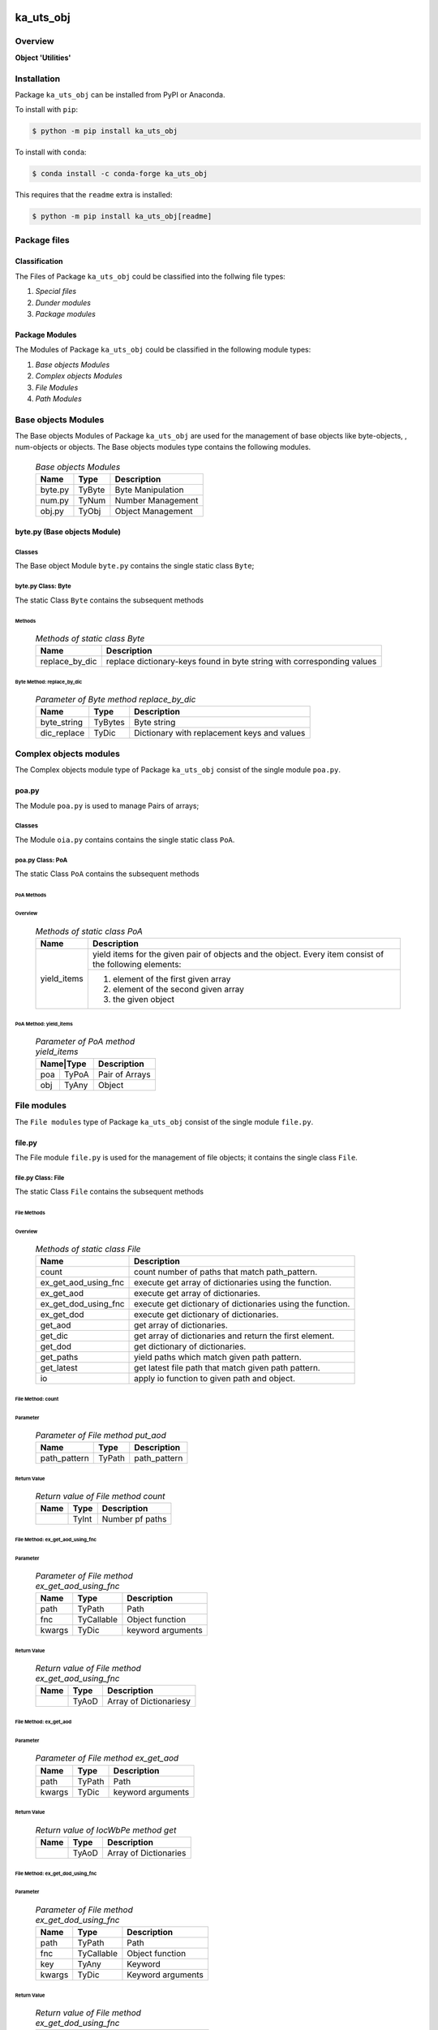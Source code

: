 ##########
ka_uts_obj
##########

********
Overview
********

.. start short_desc

**Object 'Utilities'**

.. end short_desc

************
Installation
************

.. start installation

Package ``ka_uts_obj`` can be installed from PyPI or Anaconda.

To install with ``pip``:

.. code-block:: shell

	$ python -m pip install ka_uts_obj

To install with ``conda``:

.. code-block:: shell

	$ conda install -c conda-forge ka_uts_obj

.. end installation

This requires that the ``readme`` extra is installed:

.. code-block:: shell

	$ python -m pip install ka_uts_obj[readme]

*************
Package files
*************

Classification
==============

The Files of Package ``ka_uts_obj`` could be classified into the follwing file types:

#. *Special files*
#. *Dunder modules*
#. *Package modules*

Package Modules
===============

The Modules of Package ``ka_uts_obj`` could be classified in the following module types:

#. *Base objects Modules*
#. *Complex objects Modules*
#. *File Modules*
#. *Path Modules*

********************
Base objects Modules
********************

The Base objects Modules of Package ``ka_uts_obj`` are used for the management
of base objects like byte-objects, , num-obj́ects or objects.
The Base objects modules type contains the following modules.

  .. Base-objects-modules-label:
  .. table:: *Base objects Modules*

   +-------+------+-----------------+
   |Name   |Type  |Description      |
   +=======+======+=================+
   |byte.py|TyByte|Byte Manipulation|
   +-------+------+-----------------+
   |num.py |TyNum |Number Management|
   +-------+------+-----------------+
   |obj.py |TyObj |Object Management|
   +-------+------+-----------------+

byte.py (Base objects Module)
=============================

Classes
-------

The Base object Module ``byte.py`` contains the single static class ``Byte``;

byte.py Class: Byte
-------------------

The static Class ``Byte`` contains the subsequent methods

Methods
^^^^^^^

  .. Methods-of-static-class-Byte-label:
  .. table:: *Methods of static class Byte*

   +--------------+-------------------------------------+
   |Name          |Description                          |
   +==============+=====================================+
   |replace_by_dic|replace dictionary-keys found in byte|
   |              |string with corresponding values     |
   +--------------+-------------------------------------+

Byte Method: replace_by_dic
"""""""""""""""""""""""""""

  .. Parameter-of-Byte-method-replace_by_dic-label:
  .. table:: *Parameter of Byte method replace_by_dic*

   +-----------+-------+-------------------------------------------+
   |Name       |Type   |Description                                |
   +===========+=======+===========================================+
   |byte_string|TyBytes|Byte string                                |
   +-----------+-------+-------------------------------------------+
   |dic_replace|TyDic  |Dictionary with replacement keys and values| 
   +-----------+-------+-------------------------------------------+

***********************
Complex objects modules
***********************

The Complex objects module type of Package ``ka_uts_obj`` consist of the single module ``poa.py``.

poa.py
======

The Module ``poa.py`` is used to manage Pairs of arrays;

Classes
-------

The Module ``oia.py`` contains contains the single static class ``PoA``.

poa.py Class: PoA
-----------------

The static Class ``PoA`` contains the subsequent methods

PoA Methods
^^^^^^^^^^^ 

Overview
""""""""

  .. Methods-of-static-class-PoA-label:
  .. table:: *Methods of static class PoA*

   +-----------+---------------------------------------------------------+
   |Name       |Description                                              |
   +===========+=========================================================+
   |yield_items|yield items for the given pair of objects and the object.|
   |           |Every item consist of the following elements:            |
   |           +---------------------------------------------------------+
   |           |1. element of the first given array                      |  
   |           |2. element of the second given array                     |
   |           |3. the given object                                      |
   +-----------+---------------------------------------------------------+

PoA Method: yield_items
"""""""""""""""""""""""

  .. Parameter-of-PoA-method-yield_items-label:
  .. table:: *Parameter of PoA method yield_items*

   +----------+--------------+
   |Name|Type |Description   |
   +====+=====+==============+
   |poa |TyPoA|Pair of Arrays|
   +----+-----+--------------+
   |obj |TyAny|Object        | 
   +----+-----+--------------+

************
File modules
************

The ``File modules`` type of Package ``ka_uts_obj`` consist of the single module ``file.py``.

file.py
=======

The File module ``file.py`` is used for the management of file objects;
it contains the single class ``File``.

file.py Class: File
-------------------

The static Class ``File`` contains the subsequent methods

File Methods
^^^^^^^^^^^^

Overview
""""""""

  .. Methods-of-static-class-File-label:
  .. table:: *Methods of static class File*

   +--------------------+----------------------------------------------------------+
   |Name                |Description                                               |
   +====================+==========================================================+
   |count               |count number of paths that match path_pattern.            |
   +--------------------+----------------------------------------------------------+
   |ex_get_aod_using_fnc|execute get array of dictionaries using the function.     |
   +--------------------+----------------------------------------------------------+
   |ex_get_aod          |execute get array of dictionaries.                        |
   +--------------------+----------------------------------------------------------+
   |ex_get_dod_using_fnc|execute get dictionary of dictionaries using the function.|
   +--------------------+----------------------------------------------------------+
   |ex_get_dod          |execute get dictionary of dictionaries.                   |
   +--------------------+----------------------------------------------------------+
   |get_aod             |get array of dictionaries.                                |
   +--------------------+----------------------------------------------------------+
   |get_dic             |get array of dictionaries and return the first element.   |
   +--------------------+----------------------------------------------------------+
   |get_dod             |get dictionary of dictionaries.                           |
   +--------------------+----------------------------------------------------------+
   |get_paths           |yield paths which match given path pattern.               |
   +--------------------+----------------------------------------------------------+
   |get_latest          |get latest file path that match given path pattern.       |
   +--------------------+----------------------------------------------------------+
   |io                  |apply io function to given path and object.               |
   +--------------------+----------------------------------------------------------+

File Method: count
""""""""""""""""""

Parameter
.........

  .. Parameter-of-File-method-put_aod-label:
  .. table:: *Parameter of File method put_aod*

   +------------+------+------------+
   |Name        |Type  |Description |
   +============+======+============+
   |path_pattern|TyPath|path_pattern|
   +------------+------+------------+

Return Value
............

  .. Return-value-of-File-method-count-label:
  .. table:: *Return value of File method count*

   +----+-----+---------------+
   |Name|Type |Description    |
   +====+=====+===============+
   |    |TyInt|Number pf paths|
   +----+-----+---------------+

File Method: ex_get_aod_using_fnc
"""""""""""""""""""""""""""""""""

Parameter
.........

  .. Parameter-of-File-method-ex_get_aod_using_fnc-label:
  .. table:: *Parameter of File method ex_get_aod_using_fnc*

   +------+----------+-----------------+
   |Name  |Type      |Description      |
   +======+==========+=================+
   |path  |TyPath    |Path             |
   +------+----------+-----------------+
   |fnc   |TyCallable|Object function  |
   +------+----------+-----------------+
   |kwargs|TyDic     |keyword arguments|
   +------+----------+-----------------+

Return Value
............


  .. Return-value-of-File-method-ex_get_aod_using_fnc-label:
  .. table:: *Return value of File method ex_get_aod_using_fnc*

   +----+-----+----------------------+
   |Name|Type |Description           |
   +====+=====+======================+
   |    |TyAoD|Array of Dictionariesy|
   +----+-----+----------------------+

File Method: ex_get_aod
"""""""""""""""""""""""

Parameter
.........

  .. Parameter-of-File-method-ex_get_aod-label:
  .. table:: *Parameter of File method ex_get_aod*

   +------+------+-----------------+
   |Name  |Type  |Description      |
   +======+======+=================+
   |path  |TyPath|Path             |
   +------+------+-----------------+
   |kwargs|TyDic |keyword arguments|
   +------+------+-----------------+

Return Value
............


  .. Return-value-of-IocWPep-method-get-label:
  .. table:: *Return value of IocWbPe method get*

   +----+-----+---------------------+
   |Name|Type |Description          |
   +====+=====+=====================+
   |    |TyAoD|Array of Dictionaries|
   +----+-----+---------------------+

File Method: ex_get_dod_using_fnc
"""""""""""""""""""""""""""""""""

Parameter
.........

  .. Parameter-of-File-method-ex_get_dod_using_fnc-label:
  .. table:: *Parameter of File method ex_get_dod_using_fnc*

   +------+----------+-----------------+
   |Name  |Type      |Description      |
   +======+==========+=================+
   |path  |TyPath    |Path             |
   +------+----------+-----------------+
   |fnc   |TyCallable|Object function  |
   +------+----------+-----------------+
   |key   |TyAny     |Keyword          |
   +------+----------+-----------------+
   |kwargs|TyDic     |Keyword arguments|
   +------+----------+-----------------+

Return Value
............

  .. Return-value-of-File-method-ex_get_dod_using_fnc-label:
  .. table:: *Return value of File method ex_get_dod_using_fnc*

   +----+-----+--------------------------+
   |Name|Type |Description               |
   +====+=====+==========================+
   |    |TyDoD|Dictionary of dictionaries|
   +----+-----+--------------------------+

File Method: ex_get_dod
"""""""""""""""""""""""

Parameter
.........

  .. Parameter-of-File-method-ex_get_dod-label:
  .. table:: *Parameter of File method ex_get_dod*

   +------+------+-----------------+
   |Name  |Type  |Description      |
   +======+======+=================+
   |path  |TyPath|Path             |
   +------+------+-----------------+
   |key   |TyAny |Keyword          |
   +------+------+-----------------+
   |kwargs|TyDic |Keyword arguments|
   +------+------+-----------------+

Return Values
.............

  .. Return-value-of-File-method-ex_get_dod-label:
  .. table:: *Return value of File method ex_get_dod*

   +----+-----+--------------------------+
   |Name|Type |Description               |
   +====+=====+==========================+
   |    |TyDoD|Dictionary of dictionaries|
   +----+-----+--------------------------+

File Method: get_aod
""""""""""""""""""""

Parameter
.........

  .. Parameter-of-File-method-get_aod-label:
  .. table:: *Parameter of File method get_aod*

   +------+----------+-----------------+
   |Name  |Type      |Description      |
   +======+==========+=================+
   |cls   |class     |current class    |
   +------+----------+-----------------+
   |path  |TyPath    |Path             |
   +------+----------+-----------------+
   |fnc   |TyCallable|Object function  |
   +------+----------+-----------------+
   |kwargs|TyDic     |keyword arguments|
   +------+----------+-----------------+

Return Value
............

  .. Return-value-of-File-method-get_aod-label:
  .. table:: *Return value of File method get_aod*

   +----+-----+---------------------+
   |Name|Type |Description          |
   +====+=====+=====================+
   |    |TyDic|Array of Dictionaries|
   +----+-----+---------------------+

File Method: get_dic
""""""""""""""""""""

Parameter
.........

  .. Parameter-of-File-method-get_dic-label:
  .. table:: *Parameter of File method get_dic*

   +------+----------+-----------------+
   |Name  |Type      |Description      |
   +======+==========+=================+
   |cls   |class     |current class    |
   +------+----------+-----------------+
   |path  |TyPath    |Path             |
   +------+----------+-----------------+
   |fnc   |TnCallable|Object function  |
   +------+----------+-----------------+
   |key   |TyStr     |Keyword          |
   +------+----------+-----------------+
   |kwargs|TyDic     |keyword arguments|
   +------+----------+-----------------+

Return Value
............

  .. Return-value-of-File-method-get_dic-label:
  .. table:: *Return value of File method get_dic*

   +----+------+--------------------------+
   |Name|Type  |Description               |
   +====+======+==========================+
   |    |TyDoD |Dictionary of Dictionaries|
   +----+------+--------------------------+

File Method: get_dod
""""""""""""""""""""

Parameter
.........

  .. Parameter-of-File-method-get_dod-label:
  .. table:: *Parameter of Byte method get_dod*

   +------+----------+-----------------+
   |Name  |Type      |Description      |
   +======+==========+=================+
   |obj   |TyAny     |Object           |
   +------+----------+-----------------+
   |path  |TyPath    |Path             |
   +------+----------+-----------------+
   |fnc   |TnCallable|Object function  |
   +------+----------+-----------------+
   |key   |TyStr     |IO function      |
   +------+----------+-----------------+
   |kwargs|TyDic     |keyword arguments|
   +------+----------+-----------------+

Return Value
............

  .. Return-value-of-File-method-get_dod-label:
  .. table:: *Return value of File method get_dod*

   +----+------+--------------------------+
   |Name|Type  |Description               |
   +====+======+==========================+
   |    |TyDoD |Dictionary of Dictionaries|
   +----+------+--------------------------+

File Method: get_latest
"""""""""""""""""""""""

Parameter
.........

  .. Parameter-of-File-method-get_latest-label:
  .. table:: *Parameter of File method get_latest*

   +------------+-----+------------+
   |Name        |Type |Description |
   +============+=====+============+
   |path_pattern|TyStr|Path pattern|
   +------------+-----+------------+

Return Value
............

  .. Return-value-of-File-method-get_latest-label:
  .. table:: *Return value of File method get_latest*

   +----+------+-----------+
   |Name|Type  |Description|
   +====+======+===========+
   |    |TyPath|Path       |
   +----+------+-----------+

File Method: get_paths
""""""""""""""""""""""

Parameter
.........

  .. Parameter-of-File-method-get_paths-label:
  .. table:: *Parameter of File method get_paths*

   +------------+------+-------+----------------+
   |Name        |Type  |Default|Description     |
   +============+======+=======+================+
   |path_pattern|TyPath|       |Path pattern    |
   +------------+------+-------+----------------+
   |sw_recursive|TyBool|None   |Recursive switch|
   +------------+------+-------+----------------+

Return Value
............

  .. Parameter-of-File-method-get_paths-label:
  .. table:: *Parameter of File method get_paths*

   +----+-----+-----------+
   |Name|Type |Description|
   +====+=====+===========+
   |    |TyIoS|yield path |
   +----+-----+-----------+

File Method: io
"""""""""""""""

Parameter
.........

  .. Parameter-of-File-method-io-label:
  .. table:: *Parameter of File method io*

   +----+----------+---------------+
   |Name|Type      |Description    |
   +====+==========+===============+
   |obj |TyObj     |Object         |
   +----+----------+---------------+
   |path|TnPath    |Path           |
   +----+----------+---------------+
   |fnc |TnCallable|Object function|
   +----+----------+---------------+

************
Path modules
************

The ``Path modules`` type of Package ``ka_uts_obj`` consist of the following modules.

  .. Path-Modules-label:
  .. table:: *Path Modules*

   +-------+------+---------------+
   |Name   |Type  |Description    |
   +=======+======+===============+
   |path.py|TyPath|Path management|
   +-------+------+---------------+

path.py
=======

The module ``path.py`` is used for the management of path objects.

path.py Classes
---------------

The module ``path.py`` contains the single class ``Path``.

path.py Class: Path
-------------------

The static Class ``Path`` contains the subsequent methods

Path Methods
^^^^^^^^^^^^

Overview
""""""""

  .. Methods-of-static-class-Path-label:
  .. table:: *Methods of static class Path*

   +-----------------------------+---------------------------------------------------+
   |Name                         |Description                                        |
   +=============================+===================================================+
   |verify                       |Verify path                                        |
   +-----------------------------+---------------------------------------------------+
   |edit_path                    |put array of _keys found in                        |
   +-----------------------------+---------------------------------------------------+
   |mkdir                        |make directory of directory path                   |
   +-----------------------------+---------------------------------------------------+
   |mkdir_from_path              |make directory of the path, if it's a directory    |
   +-----------------------------+---------------------------------------------------+
   |sh_basename                  |show basename of the path                          |
   +-----------------------------+---------------------------------------------------+
   |sh_components                |split the path into components and show the        |
   |                             |joined components between start- and end-index     |
   +-----------------------------+---------------------------------------------------+
   |sh_component_using_field_name|split the given path into components and show the  |
   |                             |component identified by an index; the index is get |
   |                             |from the given dictionary with the given field name|
   +-----------------------------+---------------------------------------------------+
   |sh_fnc_name_using_pathlib    |extract function name from path with pathlib       |
   +-----------------------------+---------------------------------------------------+
   |sh_fnc_name_using_os_path    |extract function name from path with os.path       |
   +-----------------------------+---------------------------------------------------+
   |sh_last_component            |show last component of path                        |
   +-----------------------------+---------------------------------------------------+
   |sh_path_using_pathnm         |show basename of the path                          |
   +-----------------------------+---------------------------------------------------+
   |sh_path_using_d_path         |replace keys in path by dictionary values          |
   +-----------------------------+---------------------------------------------------+
   |sh_path_using_d_datetype     |show path using path function selected by the given|
   |                             |date type dictionary                               |
   +-----------------------------+---------------------------------------------------+
   |sh_path                      |show path                                          |
   +-----------------------------+---------------------------------------------------+
   |sh_path_first                |show first component of the given path             |
   +-----------------------------+---------------------------------------------------+
   |sh_path_last                 |show last component of the given path              |
   +-----------------------------+---------------------------------------------------+
   |sh_path_now                  |replace now variable in the path by the now date   |
   +-----------------------------+---------------------------------------------------+
   |split_to_array               |split normalized path to array                     |
   +-----------------------------+---------------------------------------------------+

########
Appendix
########

***************
Package Logging
***************

Description
===========

The Standard or user specifig logging is carried out by the log.py module of the logging
package **ka_uts_log** using the standard- or user-configuration files in the logging
package configuration directory:

* **<logging package directory>/cfg/ka_std_log.yml**,
* **<logging package directory>/cfg/ka_usr_log.yml**.

The Logging configuration of the logging package could be overriden by yaml files with the
same names in the application package- or application data-configuration directories:

* **<application package directory>/cfg**
* **<application data directory>/cfg**.

Log message types
=================

Logging defines log file path names for the following log message types: .

#. *debug*
#. *info*
#. *warning*
#. *error*
#. *critical*

Log types and Log directories
-----------------------------

Single or multiple Application log directories can be used for each message type:

  .. Log-types-and-Log-directories-label:
  .. table:: *Log types and directoriesg*

   +--------------+---------------+
   |Log type      |Log directory  |
   +--------+-----+--------+------+
   |long    |short|multiple|single|
   +========+=====+========+======+
   |debug   |dbqs |dbqs    |logs  |
   +--------+-----+--------+------+
   |info    |infs |infs    |logs  |
   +--------+-----+--------+------+
   |warning |wrns |wrns    |logs  |
   +--------+-----+--------+------+
   |error   |errs |errs    |logs  |
   +--------+-----+--------+------+
   |critical|crts |crts    |logs  |
   +--------+-----+--------+------+

Application parameter for logging
---------------------------------

  .. Application-parameter-used-in-log-naming-label:
  .. table:: *Application parameter used in log naming*

   +-----------------+---------------------------+------+------------+
   |Name             |Decription                 |Values|Example     |
   +=================+===========================+======+============+
   |dir_dat          |Application data directory |      |/otev/data  |
   +-----------------+---------------------------+------+------------+
   |tenant           |Application tenant name    |      |UMH         |
   +-----------------+---------------------------+------+------------+
   |package          |Application package name   |      |otev_xls_srr|
   +-----------------+---------------------------+------+------------+
   |cmd              |Application command        |      |evupreg     |
   +-----------------+---------------------------+------+------------+
   |pid              |Process ID                 |      |681025      |
   +-----------------+---------------------------+------+------------+
   |log_ts_type      |Timestamp type used in     |ts,   |ts          |
   |                 |logging files|ts, dt       |dt'   |            |
   +-----------------+---------------------------+------+------------+
   |log_sw_single_dir|Enable single log directory|True, |True        |
   |                 |or multiple log directories|False |            |
   +-----------------+---------------------------+------+------------+

Log files naming
----------------

Naming Conventions
^^^^^^^^^^^^^^^^^^

  .. Naming-conventions-for-logging-file-paths-label:
  .. table:: *Naming conventions for logging file paths*

   +--------+-------------------------------------------------------+-------------------------+
   |Type    |Directory                                              |File                     |
   +========+=======================================================+=========================+
   |debug   |/<dir_dat>/<tenant>/RUN/<package>/<cmd>/<Log directory>|<Log type>_<ts>_<pid>.log|
   +--------+-------------------------------------------------------+-------------------------+
   |info    |/<dir_dat>/<tenant>/RUN/<package>/<cmd>/<Log directory>|<Log type>_<ts>_<pid>.log|
   +--------+-------------------------------------------------------+-------------------------+
   |warning |/<dir_dat>/<tenant>/RUN/<package>/<cmd>/<Log directory>|<Log type>_<ts>_<pid>.log|
   +--------+-------------------------------------------------------+-------------------------+
   |error   |/<dir_dat>/<tenant>/RUN/<package>/<cmd>/<Log directory>|<Log type>_<ts>_<pid>.log|
   +--------+-------------------------------------------------------+-------------------------+
   |critical|/<dir_dat>/<tenant>/RUN/<package>/<cmd>/<Log directory>|<Log type>_<ts>_<pid>.log|
   +--------+-------------------------------------------------------+-------------------------+

Naming Examples
^^^^^^^^^^^^^^^

  .. Naming-examples-for-logging-file-paths-label:
  .. table:: *Naming examples for logging file paths*

   +--------+--------------------------------------------+------------------------+
   |Type    |Directory                                   |File                    |
   +========+============================================+========================+
   |debug   |/data/otev/umh/RUN/otev_xls_srr/evupreg/logs|debs_1737118199_9470.log|
   +--------+--------------------------------------------+------------------------+
   |info    |/data/otev/umh/RUN/otev_xls_srr/evupreg/logs|infs_1737118199_9470.log|
   +--------+--------------------------------------------+------------------------+
   |warning |/data/otev/umh/RUN/otev_xls_srr/evupreg/logs|wrns_1737118199_9470.log|
   +--------+--------------------------------------------+------------------------+
   |error   |/data/otev/umh/RUN/otev_xls_srr/evupreg/logs|errs_1737118199_9470.log|
   +--------+--------------------------------------------+------------------------+
   |critical|/data/otev/umh/RUN/otev_xls_srr/evupreg/logs|crts_1737118199_9470.log|
   +--------+--------------------------------------------+------------------------+

******************
Python Terminology
******************

Python Packages
===============

Overview
--------

  .. Python Packages-Overview-label:
  .. table:: *Python Packages Overview*

   +---------------------+-----------------------------------------------------------------+
   |Name                 |Definition                                                       |
   +=====================+=================================================================+
   |Python package       |Python packages are directories that contains the special module |
   |                     |``__init__.py`` and other modules, packages files or directories.|
   +---------------------+-----------------------------------------------------------------+
   |Python sub-package   |Python sub-packages are python packages which are contained in   |
   |                     |another pyhon package.                                           |
   +---------------------+-----------------------------------------------------------------+
   |Python package       |directory contained in a python package.                         |
   |sub-directory        |                                                                 |
   +---------------------+-----------------------------------------------------------------+
   |Python package       |Python package sub-directories with a special meaning like data  |
   |special sub-directory|or cfg                                                           |
   +---------------------+-----------------------------------------------------------------+


Examples
--------

  .. Python-Package-sub-directory-Examples-label:
  .. table:: *Python Package sub-directory-Examples*

   +-------+------------------------------------------+
   |Name   |Description                               |
   +=======+==========================================+
   |bin    |Directory for package scripts.            |
   +-------+------------------------------------------+
   |cfg    |Directory for package configuration files.|
   +-------+------------------------------------------+
   |data   |Directory for package data files.         |
   +-------+------------------------------------------+
   |service|Directory for systemd service scripts.    |
   +-------+------------------------------------------+

Python package files
====================

Overview
--------

  .. Python-package-files-overview-label:
  .. table:: *Python package overview files*

   +--------------+---------------------------------------------------------+
   |Name          |Definition                                               |
   +==============+==========+==============================================+
   |Python        |Files within a python package.                           |
   |package files |                                                         |
   +--------------+---------------------------------------------------------+
   |Special python|Package files which are not modules and used as python   |
   |package files |and used as python marker files like ``__init__.py``.    |
   +--------------+---------------------------------------------------------+
   |Python package|Files with suffix ``.py``; they could be empty or contain|
   |module        |python code; other modules can be imported into a module.|
   +--------------+---------------------------------------------------------+
   |Special python|Modules like ``__init__.py`` or ``main.py`` with special |
   |package module|names and functionality.                                 |
   +--------------+---------------------------------------------------------+

Examples
--------

  .. Python-package-files-examples-label:
  .. table:: *Python package examples files*

   +--------------+-----------+-----------------------------------------------------------------+
   |Name          |Type       |Description                                                      |
   +==============+===========+=================================================================+
   |py.typed      |Type       |The ``py.typed`` file is a marker file used in Python packages to|
   |              |checking   |indicate that the package supports type checking. This is a part |
   |              |marker     |of the PEP 561 standard, which provides a standardized way to    |
   |              |file       |package and distribute type information in Python.               |
   +--------------+-----------+-----------------------------------------------------------------+
   |__init__.py   |Package    |The dunder (double underscore) module ``__init__.py`` is used to |
   |              |directory  |execute initialisation code or mark the directory it contains as |
   |              |marker     |a package. The Module enforces explicit imports and thus clear   |
   |              |file       |namespace use and call them with the dot notation.               |
   +--------------+-----------+-----------------------------------------------------------------+
   |__main__.py   |entry point|The dunder module ``__main__.py`` serves as an entry point for   |
   |              |for the    |the package. The module is executed when the package is called   |
   |              |package    |by the interpreter with the command **python -m <package name>**.|
   +--------------+-----------+-----------------------------------------------------------------+
   |__version__.py|Version    |The dunder module ``__version__.py`` consist of assignment       |
   |              |file       |statements used in Versioning.                                   |
   +--------------+-----------+-----------------------------------------------------------------+

Python methods
==============

Overview
--------

  .. Python-methods-overview-label:
  .. table:: *Python methods overview*

   +---------------------+--------------------------------------------------------+
   |Name                 |Description                                             |
   +=====================+========================================================+
   |Python method        |Python functions defined in python modules.             |
   +---------------------+--------------------------------------------------------+
   |Special python method|Python functions with special names and functionalities.|
   +---------------------+--------------------------------------------------------+
   |Python class         |Classes defined in python modules.                      |
   +---------------------+--------------------------------------------------------+
   |Python class method  |Python methods defined in python classes                |
   +---------------------+--------------------------------------------------------+

Examples
--------

  .. Python-methods-examples-label:
  .. table:: *Python methods examples*

   +--------+------------+----------------------------------------------------------+
   |Name    |Type        |Description                                               |
   +========+============+==========================================================+
   |__init__|class object|The special method ``__init__`` is called when an instance|
   |        |constructor |(object) of a class is created; instance attributes can be|
   |        |method      |defined and initalized in the method.                     |
   +--------+------------+----------------------------------------------------------+

#################
Table of Contents
#################

.. contents:: **Table of Content**
